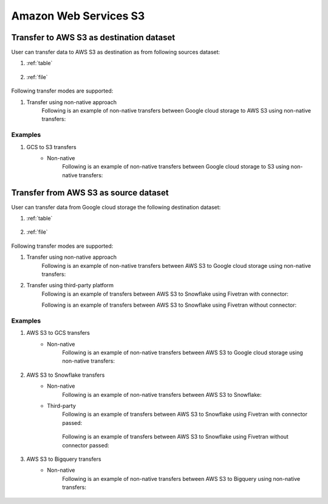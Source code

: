 **********************
Amazon Web Services S3
**********************

Transfer to AWS S3 as destination dataset
~~~~~~~~~~~~~~~~~~~~~~~~~~~~~~~~~~~~~~~~~~
User can transfer data to AWS S3 as destination as from following sources dataset:

#. :ref:`table`

    .. literalinclude:: ../../src/universal_transfer_operator/constants.py
       :language: python
       :start-after: [START database]
       :end-before: [END database]

#. :ref:`file`

    .. literalinclude:: ../../src/universal_transfer_operator/constants.py
       :language: python
       :start-after: [START filelocation]
       :end-before: [END filelocation]

Following transfer modes are supported:

1. Transfer using non-native approach
    Following is an example of non-native transfers between Google cloud storage to AWS S3 using non-native transfers:

    .. literalinclude:: ../../example_dags/example_universal_transfer_operator.py
       :language: python
       :start-after: [START transfer_non_native_gs_to_s3]
       :end-before: [END transfer_non_native_gs_to_s3]

Examples
########
1. GCS to S3 transfers
    - Non-native
        Following is an example of non-native transfers between Google cloud storage to S3 using non-native transfers:

            .. literalinclude:: ../../example_dags/example_universal_transfer_operator.py
               :language: python
               :start-after: [START transfer_non_native_gs_to_s3]
               :end-before: [END transfer_non_native_gs_to_s3]


Transfer from AWS S3 as source dataset
~~~~~~~~~~~~~~~~~~~~~~~~~~~~~~~~~~~~~~~
User can transfer data from Google cloud storage the following destination dataset:

#. :ref:`table`

    .. literalinclude:: ../../src/universal_transfer_operator/constants.py
       :language: python
       :start-after: [START database]
       :end-before: [END database]

#. :ref:`file`

    .. literalinclude:: ../../src/universal_transfer_operator/constants.py
       :language: python
       :start-after: [START filelocation]
       :end-before: [END filelocation]

Following transfer modes are supported:

1. Transfer using non-native approach
    Following is an example of non-native transfers between AWS S3 to Google cloud storage using non-native transfers:

    .. literalinclude:: ../../example_dags/example_universal_transfer_operator.py
       :language: python
       :start-after: [START transfer_non_native_s3_to_gs]
       :end-before: [END transfer_non_native_s3_to_gs]

2. Transfer using third-party platform
    Following is an example of transfers between AWS S3 to Snowflake using Fivetran with connector:

    .. literalinclude:: ../../example_dags/example_dag_fivetran.py
       :language: python
       :start-after: [START fivetran_transfer_with_setup]
       :end-before: [END fivetran_transfer_with_setup]

    Following is an example of transfers between AWS S3 to Snowflake using Fivetran without connector:

    .. literalinclude:: ../../example_dags/example_dag_fivetran.py
       :language: python
       :start-after: [START fivetran_transfer_without_setup]
       :end-before: [END fivetran_transfer_without_setup]

Examples
########
1. AWS S3 to GCS transfers
    - Non-native
        Following is an example of non-native transfers between AWS S3 to Google cloud storage using non-native transfers:

            .. literalinclude:: ../../example_dags/example_universal_transfer_operator.py
               :language: python
               :start-after: [START transfer_non_native_s3_to_gs]
               :end-before: [END transfer_non_native_s3_to_gs]

2. AWS S3 to Snowflake transfers
    - Non-native
        Following is an example of non-native transfers between AWS S3 to Snowflake:

        .. literalinclude:: ../../example_dags/example_universal_transfer_operator.py
           :language: python
           :start-after: [START transfer_non_native_s3_to_snowflake]
           :end-before: [END transfer_non_native_s3_to_snowflake]

    - Third-party
        Following is an example of transfers between AWS S3 to Snowflake using Fivetran with connector passed:

            .. literalinclude:: ../../example_dags/example_dag_fivetran.py
               :language: python
               :start-after: [START fivetran_transfer_with_setup]
               :end-before: [END fivetran_transfer_with_setup]

        Following is an example of transfers between AWS S3 to Snowflake using Fivetran without connector passed:

            .. literalinclude:: ../../example_dags/example_dag_fivetran.py
               :language: python
               :start-after: [START fivetran_transfer_without_setup]
               :end-before: [END fivetran_transfer_without_setup]

3. AWS S3 to Bigquery transfers
    - Non-native
        Following is an example of non-native transfers between AWS S3 to Bigquery using non-native transfers:

            .. literalinclude:: ../../example_dags/example_universal_transfer_operator.py
               :language: python
               :start-after: [START transfer_non_native_s3_to_bigquery]
               :end-before: [END transfer_non_native_s3_to_bigquery]

